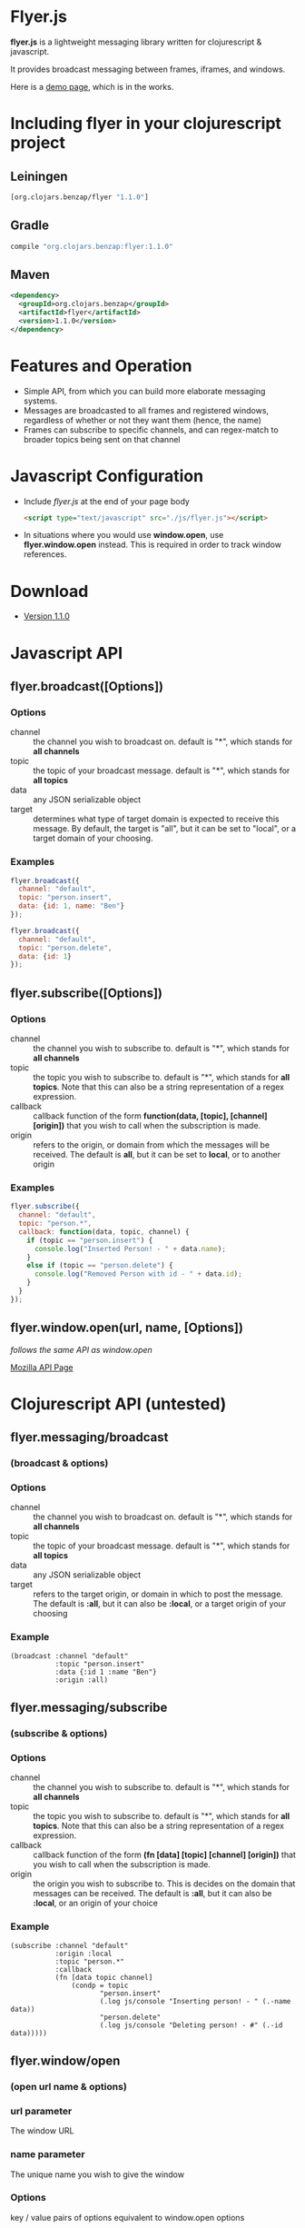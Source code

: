 * Flyer.js

  [[./doc/intro.png]]

  *flyer.js* is a lightweight messaging library written for
  clojurescript & javascript. 

  It provides broadcast messaging between frames, iframes, and
  windows.

  Here is a [[http://benzap.github.com/flyer.js][demo page]], which is in the works.

  [[https://img.shields.io/clojars/v/org.clojars.benzap/flyer.svg]]
  
* Including flyer in your clojurescript project
** Leiningen
#+BEGIN_SRC clojure
   [org.clojars.benzap/flyer "1.1.0"]
#+END_SRC

** Gradle
#+BEGIN_SRC sh
compile "org.clojars.benzap:flyer:1.1.0"
#+END_SRC

** Maven
#+BEGIN_SRC xml
<dependency>
  <groupId>org.clojars.benzap</groupId>
  <artifactId>flyer</artifactId>
  <version>1.1.0</version>
</dependency>
#+END_SRC

* Features and Operation
  - Simple API, from which you can build more elaborate messaging
    systems.
  - Messages are broadcasted to all frames and registered windows,
    regardless of whether or not they want them (hence, the name)
  - Frames can subscribe to specific channels, and can regex-match
    to broader topics being sent on that channel
* Javascript Configuration
  - Include /flyer.js/ at the end of your page body
    #+BEGIN_SRC html
<script type="text/javascript" src="./js/flyer.js"></script>
    #+END_SRC
  - In situations where you would use *window.open*, use
    *flyer.window.open* instead. This is required in order to track
    window references.
* Download
  - [[https://github.com/benzap/flyer.js/releases/tag/v1.1.0][Version 1.1.0]]
* Javascript API
** flyer.broadcast([Options])
*** Options
    - channel :: the channel you wish to broadcast on. default is "*",
                 which stands for *all channels*
    - topic :: the topic of your broadcast message. default is "*",
               which stands for *all topics*
    - data :: any JSON serializable object
    - target :: determines what type of target domain is expected to
                receive this message. By default, the target is
                "all", but it can be set to "local", or a target
                domain of your choosing.
*** Examples
    #+BEGIN_SRC js
flyer.broadcast({
  channel: "default",
  topic: "person.insert",
  data: {id: 1, name: "Ben"}
});

flyer.broadcast({
  channel: "default",
  topic: "person.delete",
  data: {id: 1}
});
    #+END_SRC

** flyer.subscribe([Options])
*** Options
    - channel :: the channel you wish to subscribe to. default is "*",
                 which stands for *all channels*
    - topic :: the topic you wish to subscribe to. default is "*",
               which stands for *all topics*. Note that this can
               also be a string representation of a regex expression.
    - callback :: callback function of the form *function(data,
                  [topic], [channel] [origin])* that you wish to call when the
                  subscription is made.
    - origin :: refers to the origin, or domain from which the
                messages will be received. The default is *all*, but
                it can be set to *local*, or to another origin
*** Examples
    #+BEGIN_SRC js
flyer.subscribe({
  channel: "default",
  topic: "person.*",
  callback: function(data, topic, channel) {
    if (topic == "person.insert") {
      console.log("Inserted Person! - " + data.name);
    }
    else if (topic == "person.delete") {
      console.log("Removed Person with id - " + data.id);
    }
  }
});
    #+END_SRC

** flyer.window.open(url, name, [Options])
   /follows the same API as window.open/

   [[https://developer.mozilla.org/en-US/docs/Web/API/Window.open][Mozilla API Page]]

* Clojurescript API (untested)
** flyer.messaging/broadcast
*** (broadcast & options)
*** Options
    - channel :: the channel you wish to broadcast on. default is "*",
                 which stands for *all channels*
    - topic :: the topic of your broadcast message. default is "*",
               which stands for *all topics*
    - data :: any JSON serializable object
    - target :: refers to the target origin, or domain in which to
                post the message. The default is *:all*, but it can
                also be *:local*, or a target origin of your choosing
*** Example
    #+BEGIN_SRC clojurescript
(broadcast :channel "default"
           :topic "person.insert"
           :data {:id 1 :name "Ben"}
           :origin :all)
    #+END_SRC
** flyer.messaging/subscribe
*** (subscribe & options)
*** Options
    - channel :: the channel you wish to subscribe to. default is "*",
                 which stands for *all channels*
    - topic :: the topic you wish to subscribe to. default is "*",
               which stands for *all topics*. Note that this can
               also be a string representation of a regex expression.
    - callback :: callback function of the form *(fn [data] [topic]
                  [channel] [origin])* that you wish to call when the
                  subscription is made.
    - origin :: the origin you wish to subscribe to. This is decides
                on the domain that messages can be received. The
                default is *:all*, but it can also be *:local*, or an
                origin of your choice
*** Example
    #+BEGIN_SRC clojurescript
(subscribe :channel "default"
           :origin :local
           :topic "person.*"
           :callback
           (fn [data topic channel]
               (condp = topic
                      "person.insert"
                      (.log js/console "Inserting person! - " (.-name data))
                      "person.delete"
                      (.log js/console "Deleting person! - #" (.-id data)))))
    #+END_SRC
** flyer.window/open
*** (open url name & options)
*** url parameter
    The window URL
*** name parameter
    The unique name you wish to give the window
*** Options
    key / value pairs of options equivalent to window.open options
*** Example
    #+BEGIN_SRC clojurescript
(open "frame_login.html" "login-page" :width 400 :height 600)
    #+END_SRC

* Example
  [[http://benzap.github.io/flyer.js][Demo Page]]

* Project Compilation
  1. Clone this Repository
  2. Install [[http://leiningen.org/][Leiningen]]
  3. cd into flyer.js directory
  4. type *lein deps*
  5. type *lein cljsbuild once*
  6. resulting *flyer.js* should now be present in
     ./resources/public/js/
* Issues
  - In order to communicate with frames and windows that are within an
    external window, you need to replace *window.open* with
    *flyer.window.open*
  - The size of *flyer.js* is quite big, at a whopping 1mb. This is
    due to the nature of compilation. Use flyer.min.js to bring this
    down to 100kb
  - Refreshing the parent window of an opened window will break any
    messages from being broadcasted throughout the application. This
    is due to the external window frame losing its parent
    (window.opener).
  - external windows can be refreshed without losing communications,
    however, it requires that flyer.js be included within that html
    page

* Technical Details
** How it works
   flyer.js works by hijacking window.postMessage, and the event
   generated, which can be attached to through the "message" event

   [[https://developer.mozilla.org/en-US/docs/Web/API/Window.postMessage][Mozilla API Page]]

   #+BEGIN_SRC js
//attaching a listener to frame[0]
window.frame[0].addEventListener("message", 
  function(event) { 
    console.log(event.data, event.origin)
  });

//posting a message to frame[0]
window.frame[0].postMessage("some message", "*")
   #+END_SRC

   It also does a few other things:

   - generates a list of frames, by performing a traversal through all
     of the frames and external windows.     
   - wraps the functionality into two sane functions.

   The full set of steps when performing a broadcast:

   1. Generate list of frames and external window frames (flyer.traversal)
   2. Generate a message, by stringifying a defined message object
      {channel:..., topic:..., data:...} (flyer.messaging)
   3. For each frame, f, perform f.postMessage(msg, target)

   The full steps when performing a subscribe:

   1. Grab the callback function, and add a "message" event listener
      decorated with a set of rules
      - Does it have the same channel?
      - Does it have the same topic?
      - If it isn't the same topic, does the provided callback topic regex
        match the broadcasted topic?
      - Does it have a lax origin, or is it accepting all origins?
   2. If it passes the conditions in step 1, the main callback is
      called with the results of the broadcast. Further conditions can
      be provided at the developers discretion.
